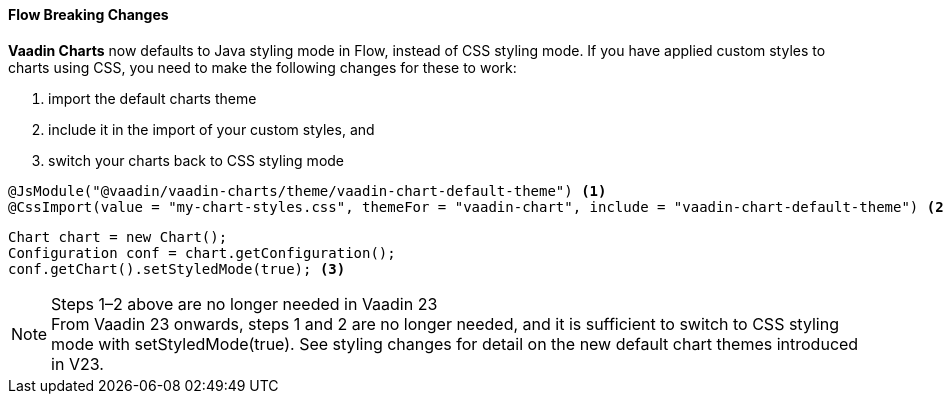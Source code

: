 [discrete]
==== Flow Breaking Changes

*Vaadin Charts* now defaults to Java styling mode in Flow, instead of CSS styling mode.
If you have applied custom styles to charts using CSS, you need to make the following changes for these to work:

. import the default charts theme
. include it in the import of your custom styles, and
. switch your charts back to CSS styling mode

[source,java]
----
@JsModule("@vaadin/vaadin-charts/theme/vaadin-chart-default-theme") <1>
@CssImport(value = "my-chart-styles.css", themeFor = "vaadin-chart", include = "vaadin-chart-default-theme") <2>
----

[source,java]
----
Chart chart = new Chart();
Configuration conf = chart.getConfiguration();
conf.getChart().setStyledMode(true); <3>
----

.Steps 1–2 above are no longer needed in Vaadin 23
[NOTE]
From Vaadin 23 onwards, steps 1 and 2 are no longer needed, and it is sufficient to switch to CSS styling mode with [methodname]#setStyledMode(true)#.
See styling changes for detail on the new default chart themes introduced in V23.
